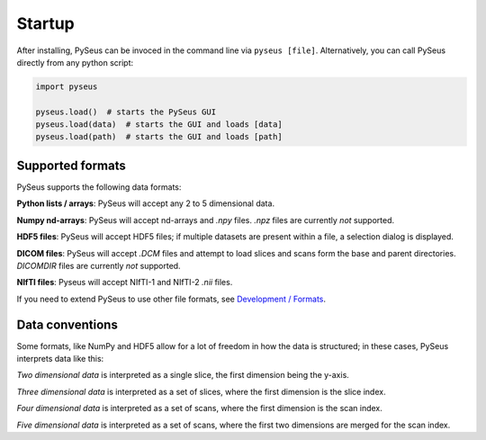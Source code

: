 Startup
=======

After installing, PySeus can be invoced in the command line via 
``pyseus [file]``. Alternatively, you can call PySeus directly from any 
python script:

.. code-block:: python

   import pyseus

   pyseus.load()  # starts the PySeus GUI
   pyseus.load(data)  # starts the GUI and loads [data]
   pyseus.load(path)  # starts the GUI and loads [path]

Supported formats
-----------------

PySeus supports the following data formats:

**Python lists / arrays**: PySeus will accept any 2 to 5 dimensional data.

**Numpy nd-arrays**: PySeus will accept nd-arrays and *.npy* files. *.npz* files 
are currently *not* supported.

**HDF5 files**: PySeus will accept HDF5 files; if multiple datasets are 
present within a file, a selection dialog is displayed.

**DICOM files**: PySeus will accept *.DCM* files and attempt to load slices 
and scans form the base and parent directories. *DICOMDIR* files are currently 
*not* supported.

**NIfTI files**: Pyseus will accept NIfTI-1 and NIfTI-2 *.nii* files.

If you need to extend PySeus to use other file formats, see 
`Development / Formats <../development/formats.html>`_.

Data conventions
----------------

Some formats, like NumPy and HDF5 allow for a lot of freedom in how the data 
is structured; in these cases, PySeus interprets data like this:

*Two dimensional data* is interpreted as a single slice, the first dimension 
being the y-axis.

*Three dimensional data* is interpreted as a set of slices, where the first 
dimension is the slice index.

*Four dimensional data* is interpreted as a set of scans, where the first 
dimension is the scan index.

*Five dimensional data* is interpreted as a set of scans, where the first 
two dimensions are merged for the scan index.

